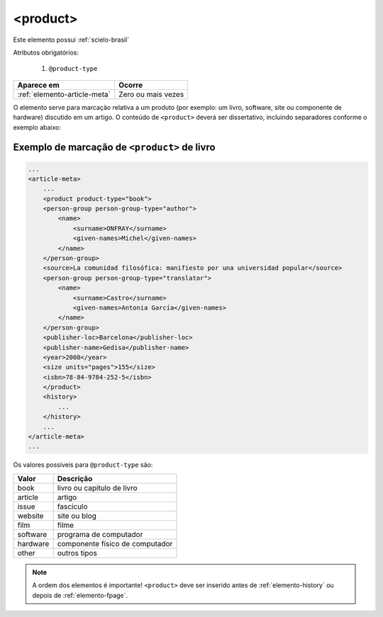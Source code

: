 .. _elemento-product:

<product>
=========

Este elemento possui :ref:`scielo-brasil`


Atributos obrigatórios:

  1. ``@product-type``

+------------------------------+--------------------+
| Aparece em                   | Ocorre             |
+==============================+====================+
| :ref:`elemento-article-meta` | Zero ou mais vezes |
+------------------------------+--------------------+



O elemento serve para marcação relativa a um produto (por exemplo: um livro, software, site ou componente de hardware) discutido em um artigo. O conteúdo de ``<product>`` deverá ser dissertativo, incluindo separadores conforme o exemplo abaixo:


.. _elemento-product-exemplo-1:

Exemplo de marcação de ``<product>`` de livro
^^^^^^^^^^^^^^^^^^^^^^^^^^^^^^^^^^^^^^^^^^^^^

.. code-block:: xml

    ...
    <article-meta>
        ...
        <product product-type="book">
        <person-group person-group-type="author">
            <name>
                <surname>ONFRAY</surname>
                <given-names>Michel</given-names>
            </name>
        </person-group>
        <source>La comunidad filosófica: manifiesto por una universidad popular</source>
        <person-group person-group-type="translator">
            <name>
                <surname>Castro</surname>
                <given-names>Antonia García</given-names>
            </name>
        </person-group>
        <publisher-loc>Barcelona</publisher-loc>
        <publisher-name>Gedisa</publisher-name>
        <year>2008</year>
        <size units="pages">155</size>
        <isbn>78-84-9784-252-5</isbn>
        </product>
        <history>
            ...
        </history>
        ...
    </article-meta>
    ...


Os valores possíveis para ``@product-type`` são:

+-----------+---------------------------------+
| Valor     | Descrição                       |
+===========+=================================+
| book      | livro ou capítulo de livro      |
+-----------+---------------------------------+
| article   | artigo                          |
+-----------+---------------------------------+
| issue     | fascículo                       |
+-----------+---------------------------------+
| website   | site ou blog                    |
+-----------+---------------------------------+
| film      | filme                           |
+-----------+---------------------------------+
| software  | programa de computador          |
+-----------+---------------------------------+
| hardware  | componente físico de computador |
+-----------+---------------------------------+
| other     | outros tipos                    |
+-----------+---------------------------------+



.. note:: A ordem dos elementos é importante! ``<product>`` deve ser inserido antes de :ref:`elemento-history` ou depois de :ref:`elemento-fpage`.



